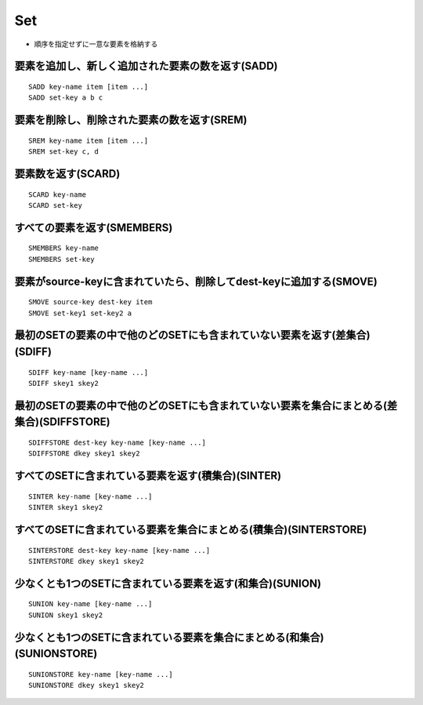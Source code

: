 =====
Set
=====

* 順序を指定せずに一意な要素を格納する


要素を追加し、新しく追加された要素の数を返す(SADD)
====================================================

::

  SADD key-name item [item ...]
  SADD set-key a b c


要素を削除し、削除された要素の数を返す(SREM)
==============================================

::

  SREM key-name item [item ...]
  SREM set-key c, d


要素数を返す(SCARD)
=====================

::

  SCARD key-name
  SCARD set-key


すべての要素を返す(SMEMBERS)
==============================

::

  SMEMBERS key-name
  SMEMBERS set-key


要素がsource-keyに含まれていたら、削除してdest-keyに追加する(SMOVE)
=========================================================================

::

  SMOVE source-key dest-key item
  SMOVE set-key1 set-key2 a


最初のSETの要素の中で他のどのSETにも含まれていない要素を返す(差集合)(SDIFF)
=============================================================================

::

  SDIFF key-name [key-name ...]
  SDIFF skey1 skey2


最初のSETの要素の中で他のどのSETにも含まれていない要素を集合にまとめる(差集合)(SDIFFSTORE)
============================================================================================

::

  SDIFFSTORE dest-key key-name [key-name ...]
  SDIFFSTORE dkey skey1 skey2


すべてのSETに含まれている要素を返す(積集合)(SINTER)
=====================================================

::

  SINTER key-name [key-name ...]
  SINTER skey1 skey2


すべてのSETに含まれている要素を集合にまとめる(積集合)(SINTERSTORE)
====================================================================

::

  SINTERSTORE dest-key key-name [key-name ...]
  SINTERSTORE dkey skey1 skey2


少なくとも1つのSETに含まれている要素を返す(和集合)(SUNION)
============================================================

::

  SUNION key-name [key-name ...]
  SUNION skey1 skey2


少なくとも1つのSETに含まれている要素を集合にまとめる(和集合)(SUNIONSTORE)
===========================================================================

::

  SUNIONSTORE key-name [key-name ...]
  SUNIONSTORE dkey skey1 skey2
